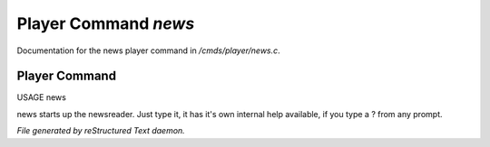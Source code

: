 **********************
Player Command *news*
**********************

Documentation for the news player command in */cmds/player/news.c*.

Player Command
==============

USAGE	news

news starts up the newsreader.  Just type it, it has it's own internal
help available, if you type a ? from any prompt.



*File generated by reStructured Text daemon.*
